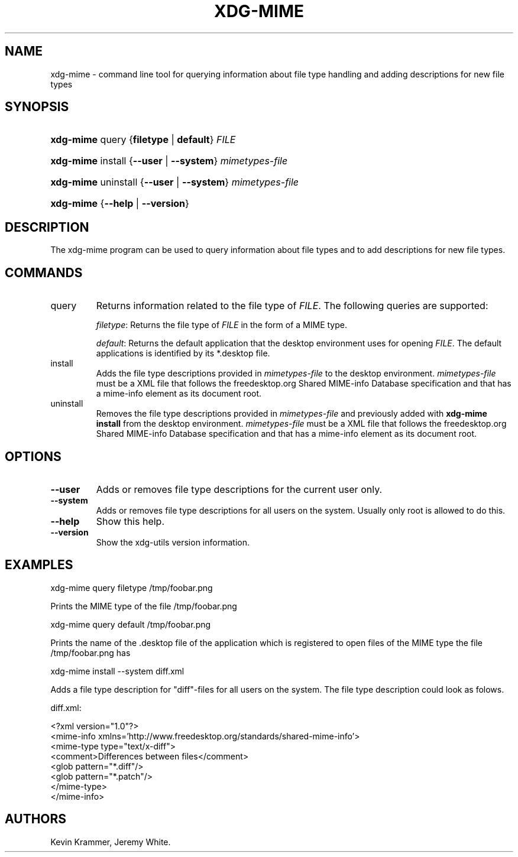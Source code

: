 .\"Generated by db2man.xsl. Don't modify this, modify the source.
.de Sh \" Subsection
.br
.if t .Sp
.ne 5
.PP
\fB\\$1\fR
.PP
..
.de Sp \" Vertical space (when we can't use .PP)
.if t .sp .5v
.if n .sp
..
.de Ip \" List item
.br
.ie \\n(.$>=3 .ne \\$3
.el .ne 3
.IP "\\$1" \\$2
..
.TH "XDG-MIME" 1 "" "" "xdg-mime Manual"
.SH NAME
xdg-mime \- command line tool for querying information about file type handling and adding descriptions for new file types
.SH "SYNOPSIS"
.ad l
.hy 0
.HP 9
\fBxdg\-mime\fR query {\fBfiletype\fR | \fBdefault\fR} \fIFILE\fR
.ad
.hy
.ad l
.hy 0
.HP 9
\fBxdg\-mime\fR install {\fB\fB\-\-user\fR\fR | \fB\fB\-\-system\fR\fR} \fImimetypes\-file\fR
.ad
.hy
.ad l
.hy 0
.HP 9
\fBxdg\-mime\fR uninstall {\fB\fB\-\-user\fR\fR | \fB\fB\-\-system\fR\fR} \fImimetypes\-file\fR
.ad
.hy
.ad l
.hy 0
.HP 9
\fBxdg\-mime\fR {\fB\fB\-\-help\fR\fR | \fB\fB\-\-version\fR\fR}
.ad
.hy

.SH "DESCRIPTION"

.PP
The xdg\-mime program can be used to query information about file types and to add descriptions for new file types\&.

.SH "COMMANDS"

.TP
query
Returns information related to the file type of \fIFILE\fR\&. The following queries are supported:

\fIfiletype\fR: Returns the file type of \fIFILE\fR in the form of a MIME type\&.

\fIdefault\fR: Returns the default application that the desktop environment uses for opening \fIFILE\fR\&. The default applications is identified by its *\&.desktop file\&.

.TP
install
Adds the file type descriptions provided in \fImimetypes\-file\fR to the desktop environment\&. \fImimetypes\-file\fR must be a XML file that follows the freedesktop\&.org Shared MIME\-info Database specification and that has a mime\-info element as its document root\&.

.TP
uninstall
Removes the file type descriptions provided in \fImimetypes\-file\fR and previously added with \fBxdg\-mime install\fR from the desktop environment\&. \fImimetypes\-file\fR must be a XML file that follows the freedesktop\&.org Shared MIME\-info Database specification and that has a mime\-info element as its document root\&.

.SH "OPTIONS"

.TP
\fB\-\-user\fR
Adds or removes file type descriptions for the current user only\&.

.TP
\fB\-\-system\fR
Adds or removes file type descriptions for all users on the system\&. Usually only root is allowed to do this\&.

.TP
\fB\-\-help\fR
Show this help\&.

.TP
\fB\-\-version\fR
Show the xdg\-utils version information\&.

.SH "EXAMPLES"

.PP
 

.nf

xdg\-mime query filetype /tmp/foobar\&.png

.fi
 Prints the MIME type of the file /tmp/foobar\&.png

.PP
 

.nf

xdg\-mime query default /tmp/foobar\&.png

.fi
 Prints the name of the \&.desktop file of the application which is registered to open files of the MIME type the file /tmp/foobar\&.png has

.PP
 

.nf

xdg\-mime install \-\-system diff\&.xml

.fi
 Adds a file type description for "diff"\-files for all users on the system\&. The file type description could look as folows\&. 

.nf

diff\&.xml:

<?xml version="1\&.0"?>
<mime\-info xmlns='http://www\&.freedesktop\&.org/standards/shared\-mime\-info'>
  <mime\-type type="text/x\-diff">
    <comment>Differences between files</comment>
    <glob pattern="*\&.diff"/>
    <glob pattern="*\&.patch"/>
  </mime\-type>
</mime\-info>

.fi
 

.SH AUTHORS
Kevin Krammer, Jeremy White.
